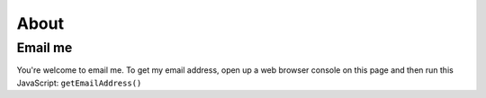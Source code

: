 .. _about:

=====
About
=====

.. raw:: html

   <p>
     Hello! I'm Kayce. I've been <s>moonlighting</s> sunlighting as a
     technical writer since 2012.
   </p>

--------
Email me
--------

You're welcome to email me. To get my email address, open up a web browser
console on this page and then run this JavaScript: ``getEmailAddress()``

.. raw:: html

   <script>
     function getEmailAddress() {
       console.log(atob("a2F5Y2ViYXNxdWVzQGdtYWlsLmNvbQ=="));
     }
   </script>
